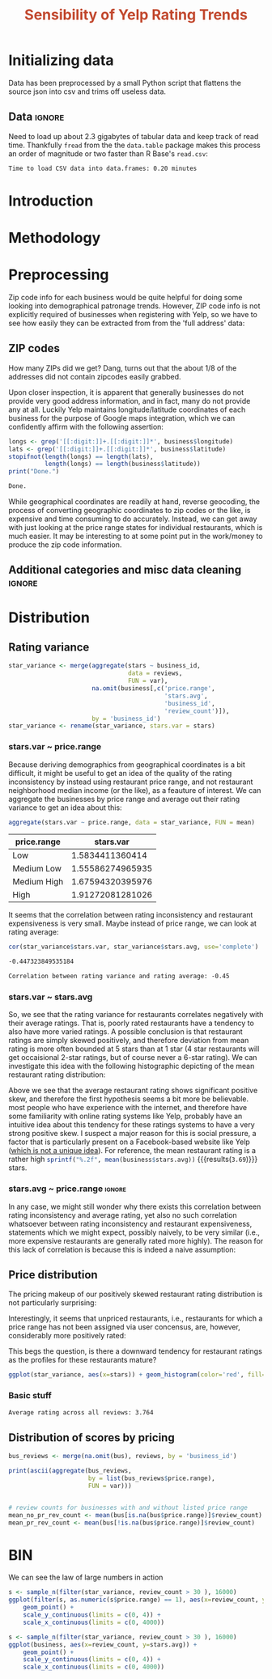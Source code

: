 #+HTML_HEAD: <link href="/home/dodge/.emacs.d/leuven-theme.css" rel="stylesheet">
#+TITLE: *@@html:<font color = "C2492F">@@Sensibility of Yelp Rating Trends@@html:</font>@@*

#+OPTIONS: toc:2 num:nil

* Initializing data 
Data has been preprocessed by a small Python script that flattens the source
json into csv and trims off useless data.
** Libraries :noexport:
Necessary libraries
#+BEGIN_SRC R :session :exports none :results none
  library(ggplot2)
  library(data.table)
  library(dplyr)
  library(ascii)
  options(asciiType = "org")
  options(max.print = 200)
#+END_SRC
** Data :ignore:
Need to load up about 2.3 gigabytes of tabular data and keep track of read
time. Thankfully ~fread~ from the the ~data.table~ package makes this process an
order of magnitude or two faster than R Base's ~read.csv~:
#+BEGIN_SRC R :session :exports none :cache yes
  read_table <- function(filename) {                                          
      table <- fread(filename)  # use fread to quickly read csv file
      # Make sure there ren't any unacceptable chracters in the column names
      names(table) <- make.names(tolower(names(table)), unique = TRUE)
      table
  }

  print("Loading reviews...")
  reviews_t = system.time(reviews <- read_table('./data/review.csv'))

  print("Loading tip...")
  tips_t = system.time(tips <- read_table("./data/tip.csv"))

  print("Loading business...")
  business_t = system.time(business <- read_table("./data/business.csv"))

  print("Loading user...")
  users_t = system.time(users <- read_table("./data/user.csv"))

  print("Loading checkin...")
  checkins_t = system.time(checkins <- read_table("./data/checkin.csv"))
#+END_SRC

#+RESULTS[a89ba1709758873becea8679fe72f2880558629e]:

#+BEGIN_SRC R :session :exports results :results org
  total_load_time <- reviews_t + tips_t + business_t + users_t + checkins_t
  sprintf("Time to load CSV data into data.frames: %.2f minutes", total_load_time["elapsed"]/60.0)
#+END_SRC

#+RESULTS:
#+BEGIN_SRC org
Time to load CSV data into data.frames: 0.20 minutes
#+END_SRC

* Introduction
* Methodology
* Preprocessing
Zip code info for each business would be quite helpful for doing some looking
into demographical patronage trends. However, ZIP code info is not explicitly
required of businesses when registering with Yelp, so we have to see how easily
they can be extracted from from the 'full address' data:
** ZIP codes
#+BEGIN_SRC R :session :exports none :results none
  grab_zip <- function(address) {
      as.numeric(substr(address,
                        nchar(address, keepNA = TRUE) - 4,
                        nchar(address, keepNA = TRUE)))
  }

  zips = lapply(business$full_address, grab_zip)

  business <- mutate(business, zip_codes = zips)
#+END_SRC
How many ZIPs did we get? Dang, turns out that the about 1/8 of the addresses
did not contain zipcodes easily grabbed.
#+BEGIN_SRC R :session :exports none :results org
percent_null_zips <- length(zips[is.na(zips)])/length(zips)*100

sprintf("%.2f%% of restaurants have undecipherable zip codes", percent_null_zips)
#+END_SRC

#+RESULTS:
#+BEGIN_SRC org
12.61% of restaurants have undecipherable zip codes
#+END_SRC

Upon closer inspection, it is apparent that generally businesses do not provide
very good address information, and in fact, many do not provide any at
all. Luckily Yelp maintains longitude/latitude coordinates of each business for
the purpose of Google maps integration, which we can confidently affirm with the
following assertion:
#+BEGIN_SRC R :session :exports both :results org
   longs <- grep('[[:digit:]]+.[[:digit:]]*', business$longitude)
   lats <- grep('[[:digit:]]+.[[:digit:]]*', business$latitude)
   stopifnot(length(longs) == length(lats),
             length(longs) == length(business$latitude))
   print("Done.")
#+END_SRC

#+RESULTS:
#+BEGIN_SRC org
Done.
#+END_SRC

While geographical coordinates are readily at hand, reverse geocoding, the
process of converting geographic coordinates to zip codes or the like, is
expensive and time consuming to do accurately. Instead, we can get away with
just looking at the price range states for individual restaurants, which is much
easier. It may be interesting to at some point put in the work/money to produce
the zip code information.
** Additional categories and misc data cleaning :ignore:
#+BEGIN_SRC R :session :exports none :results  none
  business <- merge(business, 
                    rename(aggregate(stars ~ business_id,
                                     data=reviews,
                                     FUN=mean), 
                           stars.avg = stars),
                    by='business_id')
  business <- rename(business, stars.median = stars) # for pleasant merges with `reviews`
  business$price.range <- factor(business$price.range, labels=c('Low',
                                                                'Medium Low', 
                                                                'Medium High',
                                                                'High'))
#+END_SRC
* Distribution
** Rating variance
 #+BEGIN_SRC R :session :exports code :results none :cache yes
   star_variance <- merge(aggregate(stars ~ business_id,
                                    data = reviews, 
                                    FUN = var),
                          na.omit(business[,c('price.range',
                                              'stars.avg',
                                              'business_id',
                                              'review_count')]),
                          by = 'business_id')
   star_variance <- rename(star_variance, stars.var = stars)
 #+END_SRC
*** stars.var ~ price.range
   Because deriving demographics from geographical coordinates is a bit
   difficult, it might be useful to get an idea of the quality of the rating
   inconsistency by instead using restaurant price range, and not restaurant
   neighborhood median income (or the like), as a feauture of interest. We can
   aggregate the businesses by price range and average out their rating variance
   to get an idea about this:

   #+NAME: stars_pr
   #+BEGIN_SRC R :session :exports code :colnames yes 
     aggregate(stars.var ~ price.range, data = star_variance, FUN = mean)
   #+END_SRC

   #+RESULTS: stars_pr
   | price.range |        stars.var |
   |-------------+------------------|
   | Low         |  1.5834411360414 |
   | Medium Low  | 1.55586274965935 |
   | Medium High | 1.67594320395976 |
   | High        | 1.91272081281026 |

   It seems that the correlation between rating inconsistency and restaurant
   expensiveness is very small. Maybe instead of price range, we can look at
   rating average:

   #+NAME: variance_vs_rating
   #+BEGIN_SRC R :session :exports code :results org
     cor(star_variance$stars.var, star_variance$stars.avg, use='complete')
   #+END_SRC

   #+RESULTS: variance_vs_rating
   #+BEGIN_SRC org
   -0.447323849535184
   #+END_SRC

   #+BEGIN_SRC R :session :exports results :results org :var x=variance_vs_rating
     sprintf("Correlation between rating variance and rating average: %.2f", 
             as.numeric(x))
   #+END_SRC

   #+RESULTS:
   #+BEGIN_SRC org
   Correlation between rating variance and rating average: -0.45
   #+END_SRC
   
*** stars.var ~ stars.avg
   So, we see that the rating variance for restaurants correlates negatively
   with their average ratings. That is, poorly rated restaurants have a tendency
   to also have more varied ratings. A possible conclusion is that restaurant
   ratings are simply skewed positively, and therefore deviation from mean
   rating is more often bounded at 5 stars than at 1 star (4 star restaurants
   will get occaisional 2-star ratings, but of course never a 6-star rating). We
   can investigate this idea with the following histographic depicting of
   the mean restaurant rating distribution:

   #+BEGIN_SRC R :session :exports results :results graphics :file ./img/R_CCa0S6lS.png 
     b <- filter(business, review_count > 20)
     g <- ggplot(data=b, aes(stars.avg))
     g + geom_histogram(breaks=seq(1,5,by=.10),
                        fill="red",
                        col="red",
                        alpha=.2) + 
         labs(title = "Distribution average business rating", 
              x = "Mean Rating",
              y = "Count")
   #+END_SRC

#+RESULTS:
[[file:./img/R_CCa0S6lS.png]]
    
  Above we see that the average restaurant rating shows significant positive
  skew, and therefore the first hypothesis seems a bit more be believable. most
  people who have experience with the internet, and therefore have some
  familiarity with online rating systems like Yelp, probably have an intuitive
  idea about this tendency for these ratings systems to have a very strong
  positive skew. I suspect a major reason for this is social pressure, a factor
  that is particularly present on a Facebook-based website like Yelp ([[http://sloanreview.mit.edu/article/the-problem-with-online-ratings-2/][which is
  not a unique idea]]). For reference, the mean restaurant rating is a rather high
  src_R[:session]{sprintf("%.2f", mean(business$stars.avg))}
  {{{results(=3.69=)}}} stars.

*** stars.avg ~ price.range                                          :ignore:
    In any case, we might still wonder why there exists this correlation between
    rating inconsistency and average rating, yet also no such correlation
    whatsoever between rating inconsistency and restaurant expensiveness,
    statements which we might expect, possibly naively, to be very similar
    (i.e., more expensive restaurants are generally rated more highly). The
    reason for this lack of correlation is because this is indeed a naive
    assumption:

#+BEGIN_SRC R :session :exports results :results output graphics :file ./img/R_JTmgqG9.png 
  b <- aggregate(stars.avg ~ price.range, data=business, FUN=mean)
  ggplot(b, aes(x=price.range, y=stars.avg)) + 
      geom_bar(stat='identity', color='black', fill='yellow', alpha=.2) +
      scale_y_continuous(limits = c(0, 5)) + 
      xlab('Price Range') +
      ylab('Average rating (stars)') + 
      ggtitle('Business Price Range vs Rating')
#+END_SRC

#+RESULTS:
[[file:./img/R_JTmgqG9.png]]

** Price distribution
The pricing makeup of our positively skewed restaurant rating distribution is
not particularly surprising:
#+BEGIN_SRC R :session :exports results :results output graphics :file ./img/R_YzrIrkYy.png 
  # priced restaurants only
  ggplot(business[!is.na(business$price.range), ],
         aes(x=stars.avg, fill=price.range)) + geom_histogram(binwidth=.5)
#+END_SRC

#+RESULTS:
[[file:./img/R_YzrIrkYy.png]]

Interestingly, it seems that unpriced restaurants, i.e., restaurants for which a
price range has not been assigned via user concensus, are, however, considerably more
positively rated:
#+BEGIN_SRC R :session :exports results :results output graphics :file ./img/R_vvM4L9Z2.png 
  ggplot(business[is.na(business$price.range),], aes(x=stars.avg)) +
      geom_histogram(binwidth=.5, color='orange', fill='orange')
#+END_SRC

#+RESULTS:
[[file:./img/R_vvM4L9Z2.png]]

This begs the question, is there a downward tendency for restaurant ratings as
the profiles for these restaurants mature?
#+BEGIN_SRC R :session :exports both :results output graphics :file ./img/R_3EqwcmXp.png 
ggplot(star_variance, aes(x=stars)) + geom_histogram(color='red', fill='red')
#+END_SRC

#+RESULTS:
[[file:./img/R_3EqwcmXp.png]]

*** Basic stuff
 #+BEGIN_SRC R :session :exports results :results org
   sprintf("Average rating across all reviews: %.3f", mean(reviews$stars))
 #+END_SRC

 #+RESULTS:
 #+BEGIN_SRC org
 Average rating across all reviews: 3.764
 #+END_SRC

** Distribution of scores by pricing 

#+BEGIN_SRC R :session :exports results :results none
  bus <- business[,c('price.range', 'stars.avg', 'business_id', 'review_count')]
#+END_SRC

#+BEGIN_SRC R :session :exports code :results none :cache yes
  bus_reviews <- merge(na.omit(bus), reviews, by = 'business_id')
#+END_SRC

#+BEGIN_SRC R :session :exports code :results org :cache yes
  print(ascii(aggregate(bus_reviews, 
                        by = list(bus_reviews$price.range),
                        FUN = var)))
#+END_SRC

#+RESULTS[df58e5b91980b445999fd6612031ba52aeea7157]:
#+BEGIN_SRC org
#+END_SRC


#+BEGIN_SRC R :session :exports both :results none
# review counts for businesses with and without listed price range
mean_no_pr_rev_count <- mean(bus[is.na(bus$price.range)]$review_count)
mean_pr_rev_count <- mean(bus[!is.na(bus$price.range)]$review_count)
#+END_SRC
* BIN
We can see the law of large numbers in action
#+BEGIN_SRC R :session :exports both :results output graphics :file ./img/R_vQgMpNec.png 
  s <- sample_n(filter(star_variance, review_count > 30 ), 16000)
  ggplot(filter(s, as.numeric(s$price.range) == 1), aes(x=review_count, y=stars.var)) + 
      geom_point() + 
      scale_y_continuous(limits = c(0, 4)) + 
      scale_x_continuous(limits = c(0, 4000))
#+END_SRC

#+RESULTS:
[[file:./img/R_vQgMpNec.png]]


#+BEGIN_SRC R :session :exports both :results output graphics :file ./img/R_8bbjovom.png 
  s <- sample_n(filter(star_variance, review_count > 30 ), 16000)
  ggplot(business, aes(x=review_count, y=stars.avg)) + 
      geom_point() + 
      scale_y_continuous(limits = c(0, 4)) + 
      scale_x_continuous(limits = c(0, 4000))
#+END_SRC

#+RESULTS:
[[file:./img/R_8bbjovom.png]]
